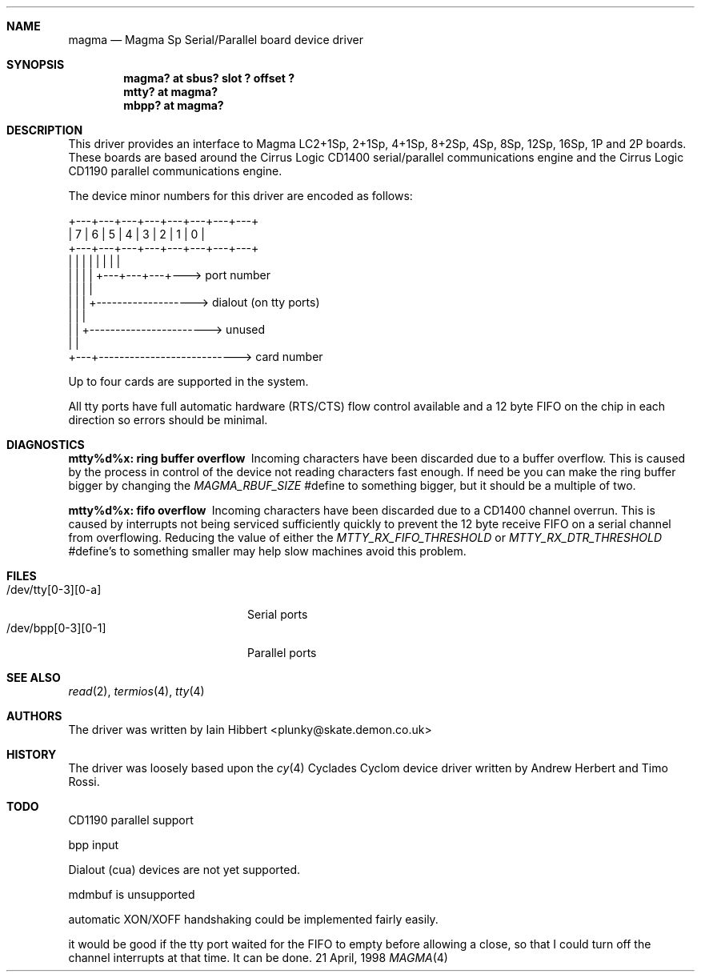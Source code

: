 .\"
.\" Copyright (c) 1998 Iain Hibbert
.\" All rights reserved.
.\" Redistribution and use in source and binary forms, with or without
.\" modification, are permitted provided that the following conditions
.\" are met:
.\" 1. Redistributions of source code must retain the above copyright
.\"    notice, this list of conditions and the following disclaimer.
.\" 2. Redistributions in binary form must reproduce the above copyright
.\"    notice, this list of conditions and the following disclaimer in the
.\"    documentation and/or other materials provided with the distribution.
.\" 3. All advertising materials mentioning features or use of this software
.\"    must display the following acknowledgement:
.\"	This product includes software developed by Iain Hibbert
.\" 4. The name of the author may not be used to endorse or promote products
.\"    derived from this software without specific prior written permission.
.\"
.\" THIS SOFTWARE IS PROVIDED BY THE AUTHOR ``AS IS'' AND ANY EXPRESS OR
.\" IMPLIED WARRANTIES, INCLUDING, BUT NOT LIMITED TO, THE IMPLIED WARRANTIES
.\" OF MERCHANTABILITY AND FITNESS FOR A PARTICULAR PURPOSE ARE DISCLAIMED.
.\" IN NO EVENT SHALL THE AUTHOR BE LIABLE FOR ANY DIRECT, INDIRECT,
.\" INCIDENTAL, SPECIAL, EXEMPLARY, OR CONSEQUENTIAL DAMAGES (INCLUDING, BUT
.\" NOT LIMITED TO, PROCUREMENT OF SUBSTITUTE GOODS OR SERVICES; LOSS OF USE,
.\" DATA, OR PROFITS; OR BUSINESS INTERRUPTION) HOWEVER CAUSED AND ON ANY
.\" THEORY OF LIABILITY, WHETHER IN CONTRACT, STRICT LIABILITY, OR TORT
.\" (INCLUDING NEGLIGENCE OR OTHERWISE) ARISING IN ANY WAY OUT OF THE USE OF
.\" THIS SOFTWARE, EVEN IF ADVISED OF THE POSSIBILITY OF SUCH DAMAGE.
.\"
.Dd 21 April, 1998
.Dt MAGMA 4 sparc
.Sh NAME
.Nm magma
.Nd
Magma Sp Serial/Parallel board device driver
.Sh SYNOPSIS
.Cd "magma? at sbus? slot ? offset ?"
.Cd "mtty? at magma?"
.Cd "mbpp? at magma?"
.Sh DESCRIPTION
This driver provides an interface to Magma LC2+1Sp, 2+1Sp, 4+1Sp, 8+2Sp,
4Sp, 8Sp, 12Sp, 16Sp, 1P and 2P boards.  These boards are based around
the Cirrus Logic CD1400 serial/parallel communications engine and the
Cirrus Logic CD1190 parallel communications engine.
.Pp
The device minor numbers for this driver are encoded as follows:
.Pp
.Bd -literal
    +---+---+---+---+---+---+---+---+
    | 7 | 6 | 5 | 4 | 3 | 2 | 1 | 0 |
    +---+---+---+---+---+---+---+---+
      |   |   |   |   |   |   |   |
      |   |   |   |   +---+---+---+---> port number
      |   |   |   |
      |   |   |   +-------------------> dialout (on tty ports)
      |   |   |
      |   |   +-----------------------> unused
      |   |
      +---+---------------------------> card number
.Ed
.Pp
Up to four cards are supported in the system.
.Pp
All tty ports have full automatic hardware (RTS/CTS) flow control available
and a 12 byte FIFO on the chip in each direction so errors should be minimal.
.Sh DIAGNOSTICS
.Bl -diag
.It "mtty%d%x: ring buffer overflow"
Incoming characters have been discarded due to a buffer overflow.  This is
caused by the process in control of the device not reading characters
fast enough. If need be you can make the ring buffer bigger by changing the
\fIMAGMA_RBUF_SIZE\fR #define to something bigger, but it should be a multiple
of two.
.It "mtty%d%x: fifo overflow"
Incoming characters have been discarded due to a CD1400 channel overrun.  This
is caused by interrupts not being serviced sufficiently quickly to prevent
the 12 byte receive FIFO on a serial channel from overflowing.  Reducing
the value of either the \fIMTTY_RX_FIFO_THRESHOLD\fR or \fIMTTY_RX_DTR_THRESHOLD\fR
#define's to something smaller may help slow machines avoid this problem.
.El
.Sh FILES
.Bl -tag -width /dev/bpp[0-3][0-1] -compact
.It /dev/tty[0-3][0-a]
Serial ports
.It /dev/bpp[0-3][0-1]
Parallel ports
.El
.Sh SEE ALSO
.Xr read 2 ,
.Xr termios 4 ,
.Xr tty 4
.Sh AUTHORS
The driver was written by Iain Hibbert <plunky@skate.demon.co.uk>
.Sh HISTORY
The driver was loosely based upon the
.Xr cy 4
Cyclades Cyclom device driver written
by Andrew Herbert and Timo Rossi.
.Sh TODO
CD1190 parallel support
.Pp
bpp input
.Pp
Dialout (cua) devices are not yet supported.
.Pp
mdmbuf is unsupported
.Pp
automatic XON/XOFF handshaking could be implemented fairly easily.
.Pp
it would be good if the tty port waited for the FIFO to empty before allowing
a close, so that I could turn off the channel interrupts at that time. It can
be done.
